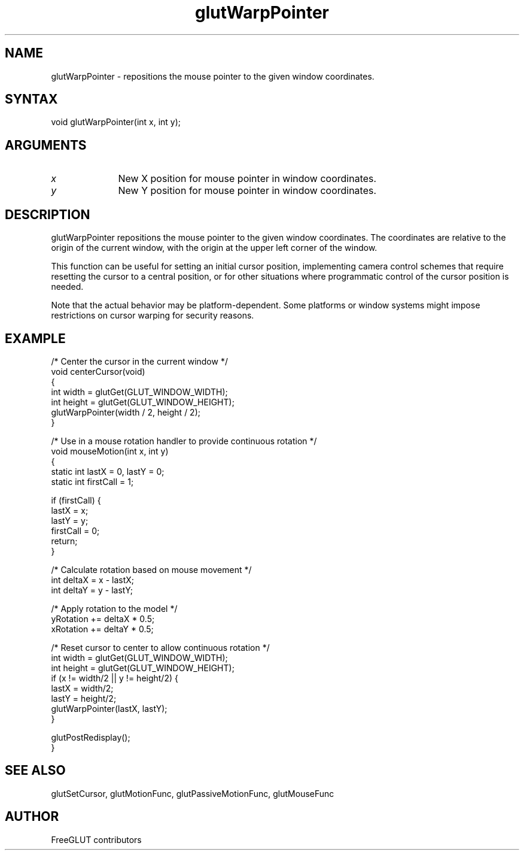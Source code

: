 .\"
.\" Copyright (c) FreeGLUT contributors, 2000-2025.
.\"
.\" See the file "man/LICENSE" for information on usage and redistribution
.\"
.TH glutWarpPointer 3GLUT "3.8" "FreeGLUT" "FreeGLUT"
.SH NAME
glutWarpPointer - repositions the mouse pointer to the given window coordinates.
.SH SYNTAX
.nf
.LP
void glutWarpPointer(int x, int y);
.fi
.SH ARGUMENTS
.IP \fIx\fP 1i
New X position for mouse pointer in window coordinates.
.IP \fIy\fP 1i
New Y position for mouse pointer in window coordinates.
.SH DESCRIPTION
glutWarpPointer repositions the mouse pointer to the given window coordinates. The coordinates are relative to the origin of the current window, with the origin at the upper left corner of the window.

This function can be useful for setting an initial cursor position, implementing camera control schemes that require resetting the cursor to a central position, or for other situations where programmatic control of the cursor position is needed.

Note that the actual behavior may be platform-dependent. Some platforms or window systems might impose restrictions on cursor warping for security reasons.

.SH EXAMPLE
.nf
/* Center the cursor in the current window */
void centerCursor(void)
{
    int width = glutGet(GLUT_WINDOW_WIDTH);
    int height = glutGet(GLUT_WINDOW_HEIGHT);
    glutWarpPointer(width / 2, height / 2);
}

/* Use in a mouse rotation handler to provide continuous rotation */
void mouseMotion(int x, int y)
{
    static int lastX = 0, lastY = 0;
    static int firstCall = 1;

    if (firstCall) {
        lastX = x;
        lastY = y;
        firstCall = 0;
        return;
    }

    /* Calculate rotation based on mouse movement */
    int deltaX = x - lastX;
    int deltaY = y - lastY;

    /* Apply rotation to the model */
    yRotation += deltaX * 0.5;
    xRotation += deltaY * 0.5;

    /* Reset cursor to center to allow continuous rotation */
    int width = glutGet(GLUT_WINDOW_WIDTH);
    int height = glutGet(GLUT_WINDOW_HEIGHT);
    if (x != width/2 || y != height/2) {
        lastX = width/2;
        lastY = height/2;
        glutWarpPointer(lastX, lastY);
    }

    glutPostRedisplay();
}
.fi

.SH SEE ALSO
glutSetCursor, glutMotionFunc, glutPassiveMotionFunc, glutMouseFunc
.SH AUTHOR
FreeGLUT contributors
